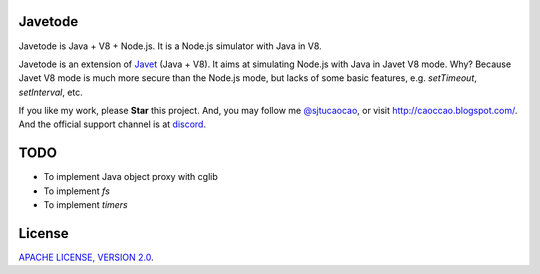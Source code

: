 Javetode
========

|Discord| |Donate|

.. |Discord| image:: https://img.shields.io/badge/join%20our-Discord-%237289DA%20
    :target: https://discord.gg/R4vvKU96gw

.. |Donate| image:: https://img.shields.io/badge/Donate-PayPal-green.svg
    :target: https://paypal.me/caoccao?locale.x=en_US

Javetode is Java + V8 + Node.js. It is a Node.js simulator with Java in V8.

Javetode is an extension of `Javet <https://github.com/caoccao/Javet>`_ (Java + V8). It aims at simulating Node.js with Java in Javet V8 mode. Why? Because Javet V8 mode is much more secure than the Node.js mode, but lacks of some basic features, e.g. `setTimeout`, `setInterval`, etc.

If you like my work, please **Star** this project. And, you may follow me `@sjtucaocao <https://twitter.com/sjtucaocao>`_, or visit http://caoccao.blogspot.com/. And the official support channel is at `discord <https://discord.gg/R4vvKU96gw>`_.

TODO
====

* To implement Java object proxy with cglib
* To implement `fs`
* To implement `timers`

License
=======

`APACHE LICENSE, VERSION 2.0 <LICENSE>`_.
